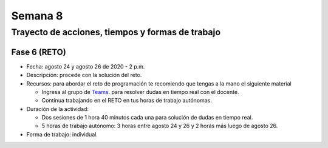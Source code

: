 Semana 8
===========

Trayecto de acciones, tiempos y formas de trabajo
---------------------------------------------------

Fase 6 (RETO)
^^^^^^^^^^^^^^^^^^^^^
* Fecha: agosto 24 y agosto 26 de 2020 - 2 p.m. 
* Descripción: procede con la solución del reto.
* Recursos: para abordar el reto de programación te recomiendo que tengas a la mano el siguiente material

  * Ingresa al grupo de `Teams <https://teams.microsoft.com/l/team/19%3a919658982cb4457e85d706bad345b5dc%40thread.tacv2/conversations?groupId=16c098de-d737-4b8a-839d-8faf7400b06e&tenantId=618bab0f-20a4-4de3-a10c-e20cee96bb35>`__.
    para resolver dudas en tiempo real con el docente.
  * Continua trabajando en el RETO en tus horas de trabajo autónomas.

* Duración de la actividad: 
  
  * Dos sesiones de 1 hora 40 minutos cada una para solución de dudas en tiempo real.
  * 5 horas de trabajo autónomo: 3 horas entre agosto 24 y 26 y 2 horas más luego de agosto 26.

* Forma de trabajo: individual.



..
    Hasta este punto del curso, la aplicación interactiva que se
    comunica con el sensor/actuador la hemos simulando con
    una terminal ascii (monitor de arduino) o una terminal binaria
    (Coolterm); sin embargo, ha llegado el momento de abordar los
    problemas de integración que se deben enfrentar a la hora de
    escribir aplicaciones interactivas que interactúan en tiempo real
    con el contenido digital y con información proveniente de sensores.

    En este punto aparece un mundo de posibilidades relacionadas con
    el origen del sensor, es decir, el sensor puede estar conectado
    a la misma plataforma de cómputo en la cual corre la aplicación
    interactiva o puede estar en otra plataforma de cómputo
    independiente. Adicionalmente, las plataformas de cómputo pueden
    estar conectadas por medios alambrados o inalámbricos; pueden estar
    en el mismo espacio o incluso en cualquier lugar del planeta.

    En sensores 1 nos concentraremos en la comunicación entre la
    aplicación interactiva y el sensor conectados a través de un puerto
    serial. En sensores 2 abordaremos las otras posibilidades mencionadas.

    Para comenzar esta exploración debemos introducir algunos conceptos
    traídos de los sistemas operativos: procesos, hilos, espacios de memoria
    virtual, máquinas virtuales. Además, usaremos como plataforma de
    experimentación Unity y por tanto C#.

    Sesión 1
    ----------

    Vamos a presentar el concepto de hilo y la relación entre otros
    conceptos estudiados en la carrera relativos a la programación orientada
    a objetos. Para ello vamos a revisar partes de `este <http://www.albahari.com/threading/>`__
    sitio y `esta <https://drive.google.com/file/d/1kYL85ThVU5xJmCiCPDVskS-UI4Y5jDde/view?usp=sharing>`__
    presentación de Samy Zafrany tomada de `este <https://samyzaf.com/braude/OS/index.html>`__
    sitio.

    Vamos a complementar con el material de estos sitios:

    * `¿Qué es el .NET? <https://dotnettutorials.net/lesson/dotnet-framework/>`__
    * `¿Qué es el CLR? <https://dotnettutorials.net/lesson/common-language-runtime-dotnet/>`__
    * `¿Cómo se ejecuta un programa .NET? <https://dotnettutorials.net/lesson/dotnet-program-execution-process/>`__

    Y de estos otros, que muestran la relación con Unity:

    * `IL2CPP <https://docs.unity3d.com/Manual/IL2CPP.html>`__
    * `¿Cómo funciona IL2CPP <https://docs.unity3d.com/Manual/IL2CPP.html>`__

    Sesión 2
    ----------
    En esta sesión comenzamos a analizar el material relacionado con la programación multihilada que está
    `aquí <http://www.albahari.com/threading/>`__

